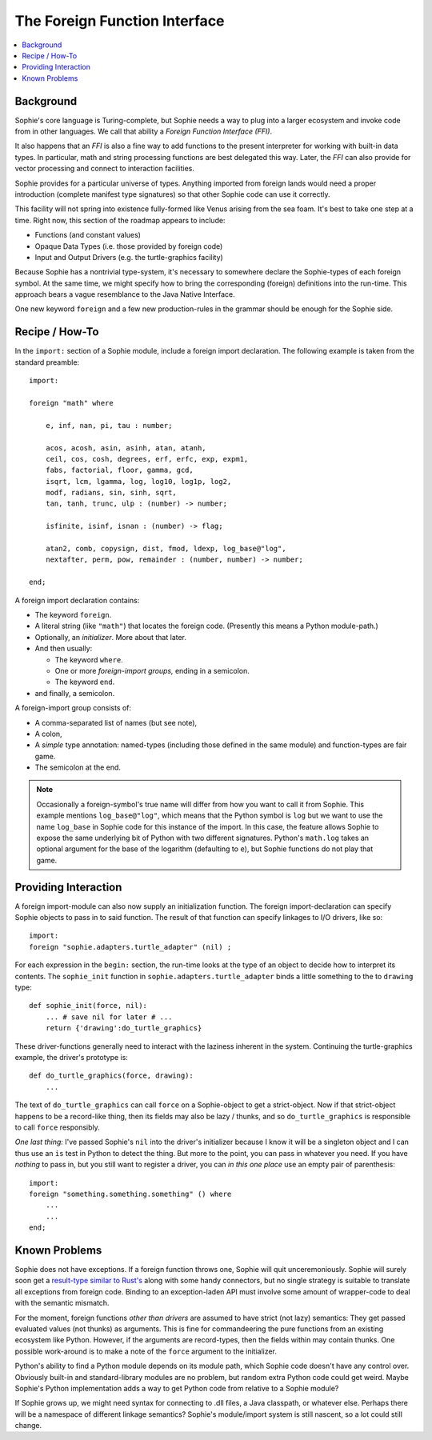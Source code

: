 The Foreign Function Interface
===============================

.. contents::
    :local:
    :depth: 2

Background
~~~~~~~~~~

Sophie's core language is Turing-complete, but Sophie needs a way to plug into a larger ecosystem
and invoke code from in other languages. We call that ability a *Foreign Function Interface (FFI)*.

It also happens that an *FFI* is also a fine way to add functions to the present interpreter
for working with built-in data types. In particular, math and string processing functions
are best delegated this way. Later, the *FFI* can also provide for vector processing and
connect to interaction facilities.

Sophie provides for a particular universe of types. Anything imported from foreign lands
would need a proper introduction (complete manifest type signatures) so that other Sophie
code can use it correctly.

This facility will not spring into existence fully-formed like Venus arising from the sea foam.
It's best to take one step at a time. Right now, this section of the roadmap appears to include:

* Functions (and constant values)
* Opaque Data Types (i.e. those provided by foreign code)
* Input and Output Drivers (e.g. the turtle-graphics facility)

Because Sophie has a nontrivial type-system, it's necessary to somewhere declare the Sophie-types
of each foreign symbol. At the same time, we might specify how to bring the corresponding (foreign)
definitions into the run-time. This approach bears a vague resemblance to the Java Native Interface.

One new keyword ``foreign`` and a few new production-rules in the grammar should be enough for the Sophie side.

Recipe / How-To
~~~~~~~~~~~~~~~~~~~~~~~

In the ``import:`` section of a Sophie module, include a foreign import declaration.
The following example is taken from the standard preamble::

    import:

    foreign "math" where

        e, inf, nan, pi, tau : number;

        acos, acosh, asin, asinh, atan, atanh,
        ceil, cos, cosh, degrees, erf, erfc, exp, expm1,
        fabs, factorial, floor, gamma, gcd,
        isqrt, lcm, lgamma, log, log10, log1p, log2,
        modf, radians, sin, sinh, sqrt,
        tan, tanh, trunc, ulp : (number) -> number;

        isfinite, isinf, isnan : (number) -> flag;

        atan2, comb, copysign, dist, fmod, ldexp, log_base@"log",
        nextafter, perm, pow, remainder : (number, number) -> number;

    end;

A foreign import declaration contains:

* The keyword ``foreign``.
* A literal string (like ``"math"``) that locates the foreign code. (Presently this means a Python module-path.)
* Optionally, an *initializer*. More about that later.
* And then usually:

  * The keyword ``where``.
  * One or more *foreign-import groups,* ending in a semicolon.
  * The keyword ``end``.
* and finally, a semicolon.

A foreign-import group consists of:

* A comma-separated list of names (but see note),
* A colon,
* A *simple* type annotation: named-types (including those defined in the same module) and function-types are fair game.
* The semicolon at the end.

.. note::
    Occasionally a foreign-symbol's true name will differ from how you want to call it from Sophie.
    This example mentions ``log_base@"log"``, which means that the Python symbol is ``log`` but
    we want to use the name ``log_base`` in Sophie code for this instance of the import.
    In this case, the feature allows Sophie to expose the same underlying bit of Python
    with two different signatures. Python's ``math.log`` takes an optional argument for the
    base of the logarithm (defaulting to ``e``), but Sophie functions do not play that game.

Providing Interaction
~~~~~~~~~~~~~~~~~~~~~~

A foreign import-module can also now supply an initialization function.
The foreign import-declaration can specify Sophie objects to pass in to said function.
The result of that function can specify linkages to I/O drivers, like so::

    import:
    foreign "sophie.adapters.turtle_adapter" (nil) ;

For each expression in the ``begin:`` section,
the run-time looks at the type of an object to decide how to interpret its contents.
The ``sophie_init`` function in ``sophie.adapters.turtle_adapter`` binds a little
something to the to ``drawing`` type::

    def sophie_init(force, nil):
        ... # save nil for later # ...
        return {'drawing':do_turtle_graphics}

These driver-functions generally need to interact with the laziness inherent in the system.
Continuing the turtle-graphics example, the driver's prototype is::

    def do_turtle_graphics(force, drawing):
        ...

The text of ``do_turtle_graphics`` can call ``force`` on a Sophie-object to get
a strict-object. Now if that strict-object happens to be a record-like thing,
then its fields may also be lazy / thunks, and so ``do_turtle_graphics`` is
responsible to call ``force`` responsibly.

*One last thing:* I've passed Sophie's ``nil`` into the driver's initializer
because I know it will be a singleton object and I can thus use an ``is`` test
in Python to detect the thing. But more to the point, you can pass in whatever you need.
If you have *nothing* to pass in, but you still want to register a driver,
you can *in this one place* use an empty pair of parenthesis::

    import:
    foreign "something.something.something" () where
        ...
        ...
    end;

Known Problems
~~~~~~~~~~~~~~~~~~~~~~~

Sophie does not have exceptions. If a foreign function throws one, Sophie will quit unceremoniously.
Sophie will surely soon get a `result-type similar to Rust's <https://doc.rust-lang.org/std/result/>`_
along with some handy connectors, but no single strategy is suitable to translate all exceptions from foreign code.
Binding to an exception-laden API must involve some amount of wrapper-code to deal with the semantic mismatch.

For the moment, foreign functions *other than drivers* are assumed to have strict (not lazy) semantics:
They get passed evaluated values (not thunks) as arguments.
This is fine for commandeering the pure functions from an existing ecosystem like Python.
However, if the arguments are record-types, then the fields within may contain thunks.
One possible work-around is to make a note of the ``force`` argument to the initializer.

Python's ability to find a Python module depends on its module path, which Sophie code doesn't have any control over.
Obviously built-in and standard-library modules are no problem, but random extra Python code could get weird.
Maybe Sophie's Python implementation adds a way to get Python code from relative to a Sophie module?

If Sophie grows up, we might need syntax for connecting to .dll files, a Java classpath,
or whatever else. Perhaps there will be a namespace of different linkage semantics?
Sophie's module/import system is still nascent, so a lot could still change.
